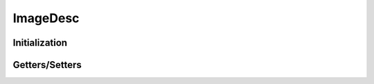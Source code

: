 ..
  SPDX-License-Identifier: CC-BY-4.0
  Copyright Contributors to the OpenColorIO Project.

ImageDesc
=========

.. doxygenclass:: OpenColorIO::ImageDesc

Initialization
**************

.. tabs::

    .. group-tab:: C++

        .. doxygenfunction:: OpenColorIO::ImageDesc::ImageDesc

    .. group-tab:: Python

        .. autoclass:: PyOpenColorIO.ImageDesc.__init__

Getters/Setters
***************

.. tabs::

    .. group-tab:: C++

        .. doxygenfunction:: OpenColorIO::ImageDesc::getRData

        .. doxygenfunction:: OpenColorIO::ImageDesc::getGData

        .. doxygenfunction:: OpenColorIO::ImageDesc::getBData

        .. doxygenfunction:: OpenColorIO::ImageDesc::getAData

        .. doxygenfunction:: OpenColorIO::ImageDesc::getBitDepth

        .. doxygenfunction:: OpenColorIO::ImageDesc::getWidth

        .. doxygenfunction:: OpenColorIO::ImageDesc::getHeight

        .. doxygenfunction:: OpenColorIO::ImageDesc::getXStrideBytes

        .. doxygenfunction:: OpenColorIO::ImageDesc::getYStrideBytes

        .. doxygenfunction:: OpenColorIO::ImageDesc::isRGBAPacked

        .. doxygenfunction:: OpenColorIO::ImageDesc::isFloat

    .. group-tab:: Python

        .. autoclass:: PyOpenColorIO.ImageDesc.getBitDepth

        .. autoclass:: PyOpenColorIO.ImageDesc.getWidth

        .. autoclass:: PyOpenColorIO.ImageDesc.getHeight

        .. autoclass:: PyOpenColorIO.ImageDesc.getXStrideBytes

        .. autoclass:: PyOpenColorIO.ImageDesc.getYStrideBytes

        .. autoclass:: PyOpenColorIO.ImageDesc.isRGBAPacked

        .. autoclass:: PyOpenColorIO.ImageDesc.isFloat
